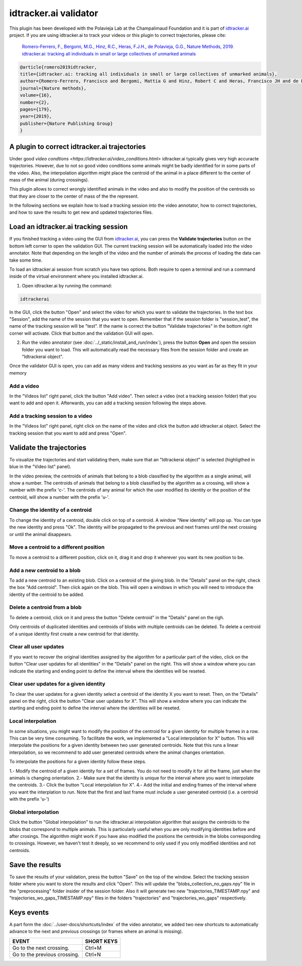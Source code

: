 idtracker.ai validator
======================

This plugin has been developed with the Polavieja Lab at the Champalimaud Foundation
and it is part of `idtracker.ai <https://www.idtracker.ai/>`_ project. If you are using
idtracker.ai to track your videos or this plugin to correct trajectories, please cite:

  `Romero-Ferrero, F., Bergomi, M.G., Hinz, R.C., Heras, F.J.H., de Polavieja, G.G., Nature Methods, 2019.
  idtracker.ai: tracking all individuals in small or large collectives of unmarked animals <https://drive.google.com/open?id=1fYBcmH6PPlwy0AQcr4D0iS2Qd-r7xU9n>`_

.. code-block:: bibtex

  @article{romero2019idtracker,
  title={idtracker.ai: tracking all individuals in small or large collectives of unmarked animals},
  author={Romero-Ferrero, Francisco and Bergomi, Mattia G and Hinz, Robert C and Heras, Francisco JH and de Polavieja, Gonzalo G},
  journal={Nature methods},
  volume={16},
  number={2},
  pages={179},
  year={2019},
  publisher={Nature Publishing Group}
  }

-------------------------------------
A plugin to correct idtracker.ai trajectories
-------------------------------------

Under good `video condtions <https://idtracker.ai/video_conditions.html>` idtracker.ai typically gives very high accuracte trajectories. However, due to not so good video conditions some animals might be badly identified for in some parts of the video. Also, the interpolation algorithm might place the centroid of the animal in a place different to the center of mass of the animal (during crossings).

This plugin allows to correct wrongly identified animals in the video and also
to modify the position of the centroids so that they are closer to the center of
mass of the the represent.

In the following sections we explain how to load a tracking session into the
video annotator, how to correct trajectories, and how to save the results to
get new and updated trajectories files.

--------------------------------------
Load an idtracker.ai tracking session
--------------------------------------

If you finished tracking a video using the GUI from `idtracker.ai <https://www.idtracker.ai/>`_, you can press the **Validate trajectories** button on the bottom left corner to open the validation GUI. The current tracking session will be automatically loaded into the video annotator. Note that depending on the length of the video and the number of animals the process of loading the data can take some time.

To load an idtracker.ai session from scratch you have two options. Both require
to open a terminal and run a command inside of the virtual environment where you
installed idtracker.ai.

1. Open idtracker.ai by running the command:

.. code-block:: bash

  idtrackerai

In the GUI, click the button "Open" and select the video for which you want to validate the trajectories. In the text box "Session", add the name of the session that you want to open. Remember that if the session folder is "session_test", the name of the tracking session will be "test". If the name is correct the button "Validate trajectories" in the bottom right corner will activate. Click that button and the validation GUI will open.

2. Run the video annotator (see :doc:`../_static/install_and_run/index`), press the button **Open** and open the session folder you want to load. This will automatically read the necessary files from the session folder and create an "Idtrackerai object".

Once the validator GUI is open, you can add as many videos and tracking sessions as you want as far as they fit in your memory

********************
Add a video
********************

In the "Videos list" right panel, click the button "Add video". Then select a video (not a tracking session folder) that you want to add and open it. Afterwards, you can add a tracking session following the steps above.


***********************
Add a tracking session to a video
***********************

In the "Videos list" right panel, right click on the name of the video and click the button add idtracker.ai object. Select the tracking session that you want to add and press "Open".

--------------------
Validate the trajectories
--------------------

To visualize the trajectories and start validating them, make sure that an "Idtrackerai object" is selected (highligthed in blue in the "Video list" panel).

.. image:: /_static/modules/idtrackerai_1_select_obj.png

In the video preview, the centroids of animals that belong to a blob classified by the algorithm as a single animal, will show a number. The centroids of animals that belong to a blob classified by the algorithm as a crossing, will show a number with the prefix 'c-'. The centroids of any animal for which the user modified its identity or the position of the centroid, will show a number with the prefix 'u-'.

*********************************
Change the identity of a centroid
*********************************

To change the identity of a centroid, double click on top of a centroid. A window "New identity" will pop up. You can type the new identity and press "Ok". The identity will be propagated to the previous and next frames until the next crossing or until the animal disappears.


*********************************
Move a centroid to a different position
*********************************

To move a centroid to a different position, click on it, drag it and drop it wherever you want its new position to be.

*********************************
Add a new centroid to a blob
*********************************

To add a new centroid to an existing blob. Click on a centroid of the giving blob. In the "Details" panel on the right, check the box "Add centroid". Then click again on the blob. This will open a windows in which you will need to introduce the identity of the centroid to be added.

*********************************
Delete a centroid from a blob
*********************************

To delete a centroid, click on it and press the button "Delete centroid" in the "Details" panel on the righ.

Only centroids of duplicated identities and centroids of blobs with multiple centroids can be deleted. To delete a centroid of a unique identity first create a new centroid for that identity.


*********************************
Clear all user updates
*********************************

If you want to recover the original identities assigned by the algorithm for a particular part of the video, click on the button "Clear user updates for all identities" in the "Details" panel on the right. This will show a window where you can indicate the starting and ending point to define the interval where the identities will be reseted.


*********************************
Clear user updates for a given identity
*********************************

To clear the user updates for a given identity select a centroid of the identity X you want to reset. Then, on the "Details" panel on the right, click the button "Clear user updates for X". This will show a window where you can indicate the starting and ending point to define the interval where the identities will be reseted.


*********************************
Local interpolation
*********************************

In some situations, you might want to modify the position of the centroid for a given identity for multiple frames in a row. This can be very time consuming. To facilitate the work, we implemented a "Local interpolation for X" button. This will interpolate the positions for a given identity between two user generated centroids. Note that this runs a linear interpolation, so we recommend to add user generated centroids where the animal changes orientation.

To interpolate the positions for a given identity follow these steps.

1.- Modify the centroid of a given identity for a set of frames. You do not need to modify it for all the frame, just when the animals is changing orientation.
2.- Make sure that the identity is unique for the interval where you want to interpolate the centroids.
3.- Click the button "Local interpolation for X".
4.- Add the initial and ending frames of the interval where you want the interplation to run. Note that the first and last frame must include a user generated centroid (i.e. a centroid with the prefix 'u-')


*********************************
Global interpolation
*********************************

Click the button "Global interpolation" to run the idtracker.ai interpolation algorithm that assigns the centroids to the blobs that correspond to multiple animals. This is particularly useful when you are only modifying identities before and after crosings. The algorithm might work if you have also modified the positions the centroids in the blobs corresponding to crossings. However, we haven't test it deeply, so we recommend to only used if you only modified identities and not centroids.

--------------------
Save the results
--------------------

To save the results of your validation, press the button "Save" on the top of the window. Select the tracking session folder where you want to store the results and click "Open". This will update the "blobs_collection_no_gaps.npy" file in the "preprocessing" folder insider of the session folder. Also it will generate two new "trajectories_TIMESTAMP.npy" and "trajectories_wo_gaps_TIMESTAMP.npy" files in the folders "trajectories" and "trajectories_wo_gaps" respectively.


-----------
Keys events
-----------

A part form the :doc:`../user-docs/shortcuts/index` of the video annotator, we added two new shortcuts to automatically advance to the next and previous crossings (or frames where an animal is missing). 

==========================================================================  =================================
EVENT                                                                       SHORT KEYS
==========================================================================  =================================
Go to the next crossing.                                                     Ctrl+M
Go to the previous crossing.                                                 Ctrl+N
==========================================================================  =================================
